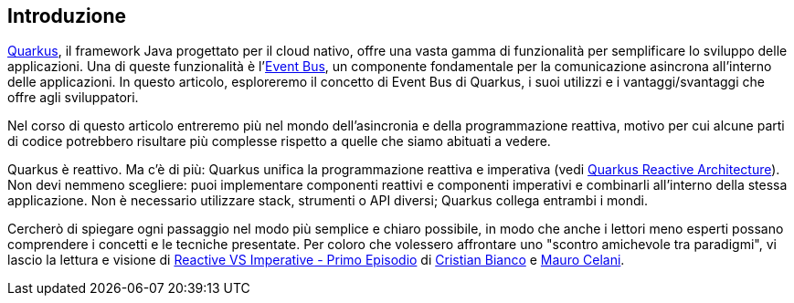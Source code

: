 <<<
== Introduzione
https://quarkus.io/[Quarkus], il framework Java progettato per il cloud nativo, offre una vasta gamma di funzionalità per semplificare lo sviluppo delle applicazioni. Una di queste funzionalità è l'https://quarkus.io/guides/reactive-event-bus[Event Bus], un componente fondamentale per la comunicazione asincrona all'interno delle applicazioni. In questo articolo, esploreremo il concetto di Event Bus di Quarkus, i suoi utilizzi e i vantaggi/svantaggi che offre agli sviluppatori.

Nel corso di questo articolo entreremo più nel mondo dell'asincronia e della programmazione reattiva, motivo per cui alcune parti di codice potrebbero risultare più complesse rispetto a quelle che siamo abituati a vedere.

Quarkus è reattivo. Ma c'è di più: Quarkus unifica la programmazione reattiva e imperativa (vedi https://quarkus.io/guides/quarkus-reactive-architecture[Quarkus Reactive Architecture]). Non devi nemmeno scegliere: [underline]##puoi implementare componenti reattivi e componenti imperativi e combinarli all'interno della stessa applicazione##. Non è necessario utilizzare stack, strumenti o API diversi; Quarkus collega entrambi i mondi.

Cercherò di spiegare ogni passaggio nel modo più semplice e chiaro possibile, in modo che anche i lettori meno esperti possano comprendere i concetti e le tecniche presentate. Per coloro che volessero affrontare uno "scontro amichevole tra paradigmi", vi lascio la lettura e visione di https://techblog.smc.it/it/2020-04-19/reactive-vs-imperative[Reactive VS Imperative - Primo Episodio] di https://www.linkedin.com/in/cristian-bianco-655305123/[Cristian Bianco] e https://www.linkedin.com/in/mauro-celani-b75aa587/[Mauro Celani].